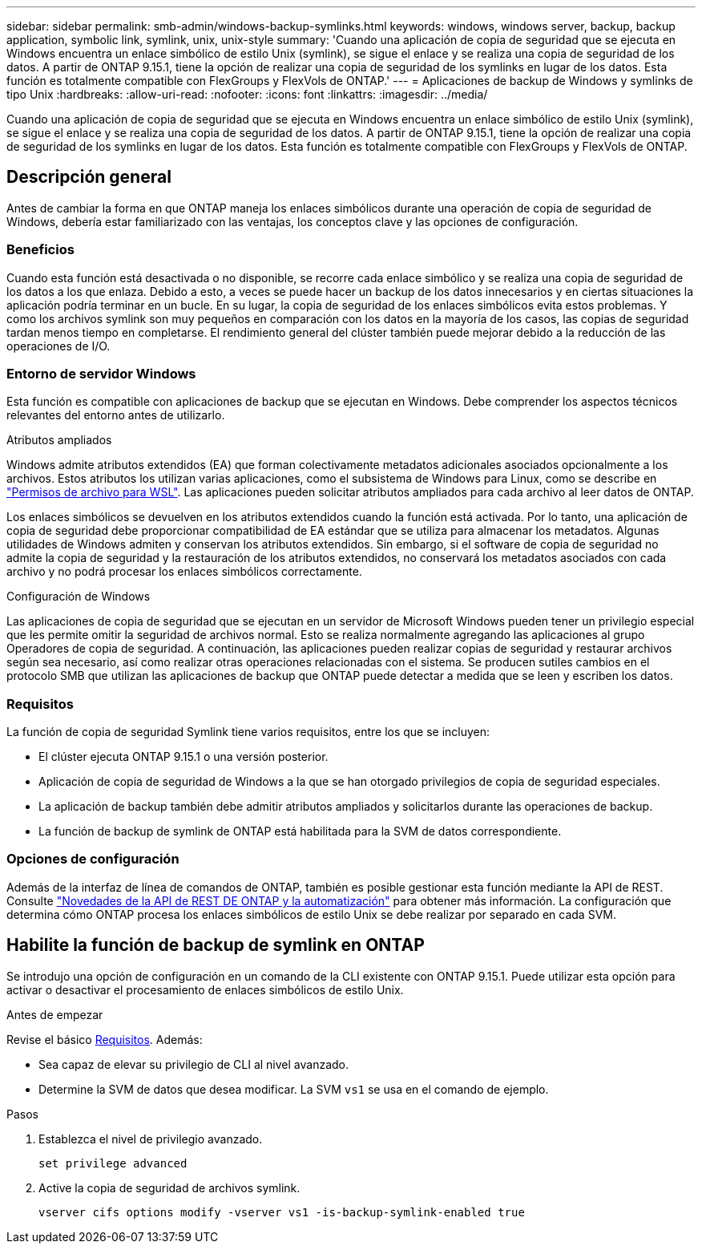 ---
sidebar: sidebar 
permalink: smb-admin/windows-backup-symlinks.html 
keywords: windows, windows server, backup, backup application, symbolic link, symlink, unix, unix-style 
summary: 'Cuando una aplicación de copia de seguridad que se ejecuta en Windows encuentra un enlace simbólico de estilo Unix (symlink), se sigue el enlace y se realiza una copia de seguridad de los datos. A partir de ONTAP 9.15.1, tiene la opción de realizar una copia de seguridad de los symlinks en lugar de los datos. Esta función es totalmente compatible con FlexGroups y FlexVols de ONTAP.' 
---
= Aplicaciones de backup de Windows y symlinks de tipo Unix
:hardbreaks:
:allow-uri-read: 
:nofooter: 
:icons: font
:linkattrs: 
:imagesdir: ../media/


[role="lead"]
Cuando una aplicación de copia de seguridad que se ejecuta en Windows encuentra un enlace simbólico de estilo Unix (symlink), se sigue el enlace y se realiza una copia de seguridad de los datos. A partir de ONTAP 9.15.1, tiene la opción de realizar una copia de seguridad de los symlinks en lugar de los datos. Esta función es totalmente compatible con FlexGroups y FlexVols de ONTAP.



== Descripción general

Antes de cambiar la forma en que ONTAP maneja los enlaces simbólicos durante una operación de copia de seguridad de Windows, debería estar familiarizado con las ventajas, los conceptos clave y las opciones de configuración.



=== Beneficios

Cuando esta función está desactivada o no disponible, se recorre cada enlace simbólico y se realiza una copia de seguridad de los datos a los que enlaza. Debido a esto, a veces se puede hacer un backup de los datos innecesarios y en ciertas situaciones la aplicación podría terminar en un bucle. En su lugar, la copia de seguridad de los enlaces simbólicos evita estos problemas. Y como los archivos symlink son muy pequeños en comparación con los datos en la mayoría de los casos, las copias de seguridad tardan menos tiempo en completarse. El rendimiento general del clúster también puede mejorar debido a la reducción de las operaciones de I/O.



=== Entorno de servidor Windows

Esta función es compatible con aplicaciones de backup que se ejecutan en Windows. Debe comprender los aspectos técnicos relevantes del entorno antes de utilizarlo.

.Atributos ampliados
Windows admite atributos extendidos (EA) que forman colectivamente metadatos adicionales asociados opcionalmente a los archivos. Estos atributos los utilizan varias aplicaciones, como el subsistema de Windows para Linux, como se describe en https://learn.microsoft.com/en-us/windows/wsl/file-permissions["Permisos de archivo para WSL"^]. Las aplicaciones pueden solicitar atributos ampliados para cada archivo al leer datos de ONTAP.

Los enlaces simbólicos se devuelven en los atributos extendidos cuando la función está activada. Por lo tanto, una aplicación de copia de seguridad debe proporcionar compatibilidad de EA estándar que se utiliza para almacenar los metadatos. Algunas utilidades de Windows admiten y conservan los atributos extendidos. Sin embargo, si el software de copia de seguridad no admite la copia de seguridad y la restauración de los atributos extendidos, no conservará los metadatos asociados con cada archivo y no podrá procesar los enlaces simbólicos correctamente.

.Configuración de Windows
Las aplicaciones de copia de seguridad que se ejecutan en un servidor de Microsoft Windows pueden tener un privilegio especial que les permite omitir la seguridad de archivos normal. Esto se realiza normalmente agregando las aplicaciones al grupo Operadores de copia de seguridad. A continuación, las aplicaciones pueden realizar copias de seguridad y restaurar archivos según sea necesario, así como realizar otras operaciones relacionadas con el sistema. Se producen sutiles cambios en el protocolo SMB que utilizan las aplicaciones de backup que ONTAP puede detectar a medida que se leen y escriben los datos.



=== Requisitos

La función de copia de seguridad Symlink tiene varios requisitos, entre los que se incluyen:

* El clúster ejecuta ONTAP 9.15.1 o una versión posterior.
* Aplicación de copia de seguridad de Windows a la que se han otorgado privilegios de copia de seguridad especiales.
* La aplicación de backup también debe admitir atributos ampliados y solicitarlos durante las operaciones de backup.
* La función de backup de symlink de ONTAP está habilitada para la SVM de datos correspondiente.




=== Opciones de configuración

Además de la interfaz de línea de comandos de ONTAP, también es posible gestionar esta función mediante la API de REST. Consulte https://docs.netapp.com/us-en/ontap-automation/whats-new.html["Novedades de la API de REST DE ONTAP y la automatización"^] para obtener más información. La configuración que determina cómo ONTAP procesa los enlaces simbólicos de estilo Unix se debe realizar por separado en cada SVM.



== Habilite la función de backup de symlink en ONTAP

Se introdujo una opción de configuración en un comando de la CLI existente con ONTAP 9.15.1. Puede utilizar esta opción para activar o desactivar el procesamiento de enlaces simbólicos de estilo Unix.

.Antes de empezar
Revise el básico <<Requisitos>>. Además:

* Sea capaz de elevar su privilegio de CLI al nivel avanzado.
* Determine la SVM de datos que desea modificar. La SVM `vs1` se usa en el comando de ejemplo.


.Pasos
. Establezca el nivel de privilegio avanzado.
+
[source, cli]
----
set privilege advanced
----
. Active la copia de seguridad de archivos symlink.
+
[source, cli]
----
vserver cifs options modify -vserver vs1 -is-backup-symlink-enabled true
----

